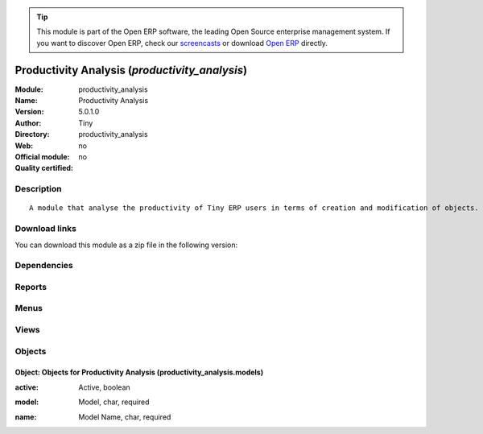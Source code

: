 
.. i18n: .. module:: productivity_analysis
.. i18n:     :synopsis: Productivity Analysis 
.. i18n:     :noindex:
.. i18n: .. 

.. module:: productivity_analysis
    :synopsis: Productivity Analysis 
    :noindex:
.. 

.. i18n: .. raw:: html
.. i18n: 
.. i18n:       <br />
.. i18n:     <link rel="stylesheet" href="../_static/hide_objects_in_sidebar.css" type="text/css" />

.. raw:: html

      <br />
    <link rel="stylesheet" href="../_static/hide_objects_in_sidebar.css" type="text/css" />

.. i18n: .. tip:: This module is part of the Open ERP software, the leading Open Source 
.. i18n:   enterprise management system. If you want to discover Open ERP, check our 
.. i18n:   `screencasts <http://openerp.tv>`_ or download 
.. i18n:   `Open ERP <http://openerp.com>`_ directly.

.. tip:: This module is part of the Open ERP software, the leading Open Source 
  enterprise management system. If you want to discover Open ERP, check our 
  `screencasts <http://openerp.tv>`_ or download 
  `Open ERP <http://openerp.com>`_ directly.

.. i18n: .. raw:: html
.. i18n: 
.. i18n:     <div class="js-kit-rating" title="" permalink="" standalone="yes" path="/productivity_analysis"></div>
.. i18n:     <script src="http://js-kit.com/ratings.js"></script>

.. raw:: html

    <div class="js-kit-rating" title="" permalink="" standalone="yes" path="/productivity_analysis"></div>
    <script src="http://js-kit.com/ratings.js"></script>

.. i18n: Productivity Analysis (*productivity_analysis*)
.. i18n: ===============================================
.. i18n: :Module: productivity_analysis
.. i18n: :Name: Productivity Analysis
.. i18n: :Version: 5.0.1.0
.. i18n: :Author: Tiny
.. i18n: :Directory: productivity_analysis
.. i18n: :Web: 
.. i18n: :Official module: no
.. i18n: :Quality certified: no

Productivity Analysis (*productivity_analysis*)
===============================================
:Module: productivity_analysis
:Name: Productivity Analysis
:Version: 5.0.1.0
:Author: Tiny
:Directory: productivity_analysis
:Web: 
:Official module: no
:Quality certified: no

.. i18n: Description
.. i18n: -----------

Description
-----------

.. i18n: ::
.. i18n: 
.. i18n:   A module that analyse the productivity of Tiny ERP users in terms of creation and modification of objects. It is able to render graphs, compare users, eso.

::

  A module that analyse the productivity of Tiny ERP users in terms of creation and modification of objects. It is able to render graphs, compare users, eso.

.. i18n: Download links
.. i18n: --------------

Download links
--------------

.. i18n: You can download this module as a zip file in the following version:

You can download this module as a zip file in the following version:

.. i18n:   * `4.2 <http://www.openerp.com/download/modules/4.2/productivity_analysis.zip>`_
.. i18n:   * `trunk <http://www.openerp.com/download/modules/trunk/productivity_analysis.zip>`_

  * `4.2 <http://www.openerp.com/download/modules/4.2/productivity_analysis.zip>`_
  * `trunk <http://www.openerp.com/download/modules/trunk/productivity_analysis.zip>`_

.. i18n: Dependencies
.. i18n: ------------

Dependencies
------------

.. i18n:  * :mod:`base`

 * :mod:`base`

.. i18n: Reports
.. i18n: -------

Reports
-------

.. i18n:  * Users Productivity Analysis

 * Users Productivity Analysis

.. i18n: Menus
.. i18n: -------

Menus
-------

.. i18n:  * Reporting
.. i18n:  * Reporting/Productivity Analysis
.. i18n:  * Reporting/Productivity Analysis/Definition
.. i18n:  * Reporting/Productivity Analysis/Definition/Available Models
.. i18n:  * Reporting/Productivity Analysis/Productivity Analysis

 * Reporting
 * Reporting/Productivity Analysis
 * Reporting/Productivity Analysis/Definition
 * Reporting/Productivity Analysis/Definition/Available Models
 * Reporting/Productivity Analysis/Productivity Analysis

.. i18n: Views
.. i18n: -----

Views
-----

.. i18n:  * productivity_analysis.models.form (form)

 * productivity_analysis.models.form (form)

.. i18n: Objects
.. i18n: -------

Objects
-------

.. i18n: Object: Objects for Productivity Analysis (productivity_analysis.models)
.. i18n: ########################################################################

Object: Objects for Productivity Analysis (productivity_analysis.models)
########################################################################

.. i18n: :active: Active, boolean

:active: Active, boolean

.. i18n: :model: Model, char, required

:model: Model, char, required

.. i18n: :name: Model Name, char, required

:name: Model Name, char, required
